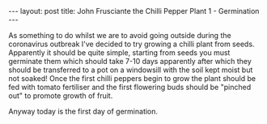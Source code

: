 #+BEGIN_EXPORT html
---
layout: post
title: John Frusciante the Chilli Pepper Plant 1 - Germination
---
#+END_EXPORT

As something to do whilst we are to avoid going outside during the coronavirus outbreak I've decided
to try growing a chilli plant from seeds.
Apparently it should be quite simple, starting from seeds you must germinate them which should take
7-10 days apparently after which they should be transferred to a pot on a windowsill with the soil
kept moist but not soaked!
Once the first chilli peppers begin to grow the plant should be fed with tomato fertiliser and the
first flowering buds should be "pinched out" to promote growth of fruit.

Anyway today is the first day of germination.
